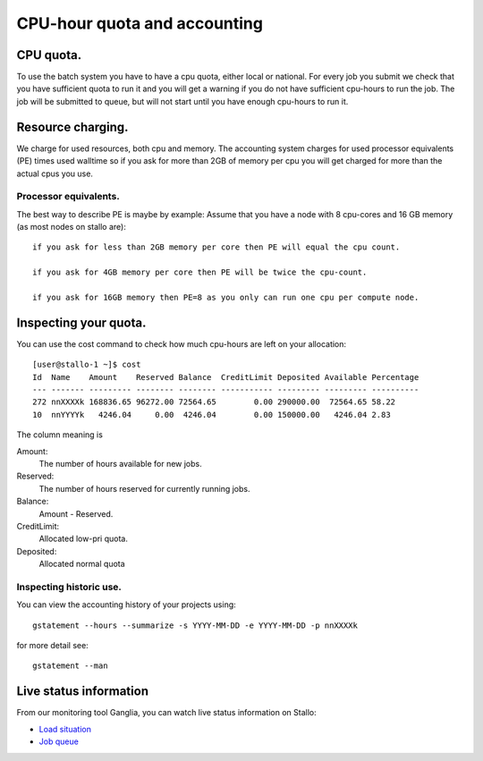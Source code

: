 
=============================
CPU-hour quota and accounting
=============================

CPU quota.
==========

To use the batch system you have to have a cpu quota, either local or
national. For every job you submit we check that you have sufficient
quota to run it and you will get a warning if you do not have sufficient
cpu-hours to run the job. The job will be submitted to queue, but will
not start until you have enough cpu-hours to run it.

Resource charging.
==================

We charge for used resources, both cpu and memory.
The accounting system charges for used processor equivalents (PE)
times used walltime so if you ask for more than 2GB of memory per cpu
you will get charged for more than the actual cpus you use.

Processor equivalents.
----------------------

The best way to describe PE is maybe by example: Assume that you have a
node with 8 cpu-cores and 16 GB memory (as most nodes on stallo are):

::

    if you ask for less than 2GB memory per core then PE will equal the cpu count.

    if you ask for 4GB memory per core then PE will be twice the cpu-count.

    if you ask for 16GB memory then PE=8 as you only can run one cpu per compute node.

Inspecting your quota.
======================

You can use the cost command to check how much cpu-hours are left on
your allocation:

::

    [user@stallo-1 ~]$ cost
    Id  Name    Amount    Reserved Balance  CreditLimit Deposited Available Percentage
    --- ------- --------- -------- -------- ----------- --------- --------- ----------
    272 nnXXXXk 168836.65 96272.00 72564.65        0.00 290000.00  72564.65 58.22
    10  nnYYYYk   4246.04     0.00  4246.04        0.00 150000.00   4246.04 2.83

The column meaning is

Amount:
    The number of hours available for new jobs.
Reserved:
    The number of hours reserved for currently running jobs.
Balance:
    Amount - Reserved.
CreditLimit:
    Allocated low-pri quota.
Deposited:
    Allocated normal quota

Inspecting historic use.
------------------------

You can view the accounting history of your projects using:

::

    gstatement --hours --summarize -s YYYY-MM-DD -e YYYY-MM-DD -p nnXXXXk

for more detail see:

::

    gstatement --man

Live status information
=======================

From our monitoring tool Ganglia, you can watch live status information
on Stallo:

*  `Load situation <http://stallo-adm.uit.no/ganglia/>`_
*  `Job queue <http://stallo-login1.uit.no/jobbrowser/showq>`_

 
.. vim:ft=rst
